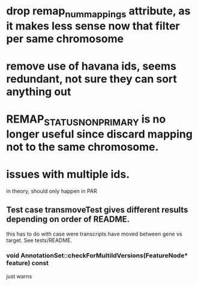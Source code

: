 * drop remap_num_mappings attribute, as it makes less sense now that filter per same chromosome
* remove use of havana ids, seems redundant, not sure they can sort anything out
* REMAP_STATUS_NON_PRIMARY is no longer useful since discard mapping not to the same chromosome.
* issues with multiple ids.
in theory, should only happen in PAR
** Test case transmoveTest gives different results depending on order of README.
this has to do with case were transcripts have moved between gene vs target.  See tests/README.
*** void AnnotationSet::checkForMultiIdVersions(FeatureNode* feature) const
just warns
